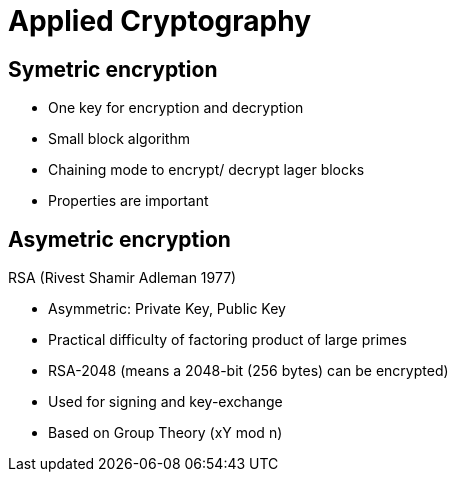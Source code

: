 # Applied Cryptography





## Symetric encryption
* One key for encryption and decryption
* Small block algorithm
* Chaining mode to encrypt/ decrypt lager blocks
* Properties are important



## Asymetric encryption

RSA (Rivest Shamir Adleman 1977)

* Asymmetric: Private Key, Public Key
* Practical difficulty of factoring product of large primes
* RSA-2048 (means a 2048-bit (256 bytes) can be encrypted)
* Used for signing and key-exchange
* Based on Group Theory (xY mod n)
